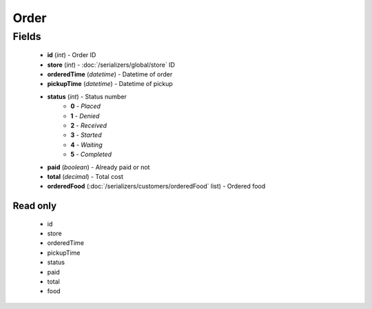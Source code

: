 Order
=====

Fields
------
    - **id** (*int*) - Order ID
    - **store** (*int*) - :doc:`/serializers/global/store` ID
    - **orderedTime** (*datetime*) - Datetime of order
    - **pickupTime** (*datetime*) - Datetime of pickup
    - **status** (*int*) - Status number
        + **0** - *Placed*
        + **1** - *Denied*
        + **2** - *Received*
        + **3** - *Started*
        + **4** - *Waiting*
        + **5** - *Completed*
    - **paid** (*boolean*) - Already paid or not
    - **total** (*decimal*) - Total cost
    - **orderedFood** (:doc:`/serializers/customers/orderedFood` list) - Ordered food

Read only
^^^^^^^^^
    - id
    - store
    - orderedTime
    - pickupTime
    - status
    - paid
    - total
    - food
